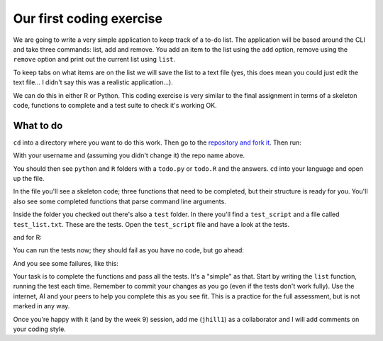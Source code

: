 Our first coding exercise
==========================

We are going to write a very simple application to keep track of 
a to-do list. The application will be based around the CLI and take
three commands: list, add and remove. You add an item to the list using the ``add``
option, remove using the ``remove`` option and print out the current list
using ``list``. 

To keep tabs on what items are on the list we will save the list to a 
text file (yes, this does mean you could just edit the text file...
I didn't say this was a realistic application...).

We can do this in either R or Python. This coding exercise is very similar
to the final assignment in terms of a skeleton code, functions to complete
and a test suite to check it's working OK.

.. youtube:: _GxVIO-G958
   :align: center

What to do
----------

``cd`` into a directory where you want to do this work. Then go to the `repository
and fork it <https://github.com/jhill1/SEPwC_formative>`_. Then run:

.. code-block:: bash
   :caption: |CLI|
   
   git clone git@github.com:[USERNAME]/SEPwC_formative.git

With your username and (assuming you didn't change it) the repo name above.

You should then see ``python`` and ``R`` folders with a ``todo.py`` or ``todo.R`` and the answers.
``cd`` into your language and open up the file. 

In the file you'll see a skeleton code; three functions that need to be completed, 
but their structure is ready for you. You'll also see some completed functions
that parse command line arguments.

Inside the folder you checked out there's also a ``test`` folder. In there you'll 
find a ``test_script`` and a file called ``test_list.txt``. These are the tests. Open
the ``test_script`` file and have a look at the tests.

.. code-block:: python
   :caption: |python|

   import pytest
   import sys
   import os
   import shutil
   from pylint.lint import Run
   from pylint.reporters import CollectingReporter
   sys.path.insert(0,"../")
   sys.path.insert(0,"./")
   from dataclasses import asdict
   import todo
   test_file = "test/test_list.txt"
   
   class TestTodoList():
   
   def test_list_tasks(self):
       todo.TASK_FILE = test_file
       task_list = todo.list_tasks()
       expected_list ="1. Item 1\n2. Item 2\n3. Item 3\n4. Item 4\n5. Item 5"
                
       assert task_list == expected_list

and for R:

.. code-block:: R
   :caption: |R|

   suppressPackageStartupMessages({
   library(testthat)
   })

   # load in the script you want to test
   source("../todo.R", local=TRUE)
   test_file <- "test_list.txt"


   # tests --------------------
   test_that("list_tasks works correctly", {
      # Assuming test_file is defined and the necessary setup is done
  
     TASK_FILE <<- test_file
  
     task_list <- list_tasks()
     expected_list <- "1. Item 1\n2. Item 2\n3. Item 3\n4. Item 4\n5. Item 5"
  
     expect_equal(task_list, expected_list)
   })

You can run the tests now; they should fail as you have no code, but go ahead:

.. code-block:: bash
   :caption: |CLI| |python|

   pytest

.. code-block:: bash
   :caption: |CLI| |R|

   cd test
   Rscript test_script.R

And you see some failures, like this:

.. code-block:: bash
   :caption: |CLI| |R|

   jh1889@envpc467:~/work/teaching/SEPwC/SEPwC_formative/R/test$ Rscript test_script.R 
   ── Failure: list_tasks works correctly ─────────────────────────────────────────
   `task_list` not equal to `expected_list`.
   target is NULL, current is character
   
   Error:
   ! Test failed
   Backtrace:
       ▆
    1. ├─testthat::test_that(...)
    2. │ └─withr (local) `<fn>`()
    3. └─reporter$stop_if_needed()
    4.   └─rlang::abort("Test failed", call = NULL)
   Execution halted
   
  
Your task is to complete the functions and pass all the tests. It's a "simple"
as that. Start by writing the ``list`` function, running the test each time. Remember
to commit your changes as you go (even if the tests don't work fully). Use 
the internet, AI and your peers to help you complete this as you see fit. This
is a practice for the full assessment, but is not marked in any way.

Once you're happy with it (and by the week 9) session, add me (``jhill1``) as a collaborator
and I will add comments on your coding style.

.. youtube:: 3ep7DQYxHVQ
   :align: center

.. youtube:: H1sxGG2GMyI
   :align: center


